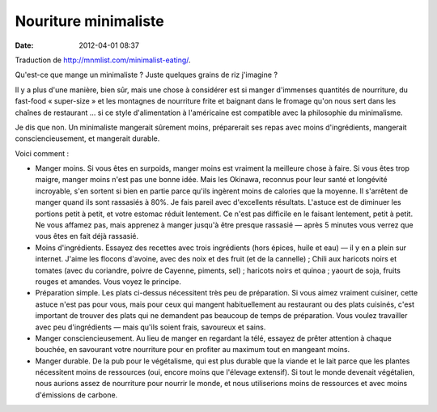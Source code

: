 Nouriture minimaliste
#####################
:date: 2012-04-01 08:37

Traduction de http://mnmlist.com/minimalist-eating/.

Qu'est-ce que mange un minimaliste ? Juste quelques grains de riz j'imagine ?

Il y a plus d'une manière, bien sûr, mais une chose à considérer est si manger
d'immenses quantités de nourriture, du fast-food « super-size » et les
montagnes de nourriture frite et baignant dans le fromage qu'on nous sert dans
les chaînes de restaurant … si ce style d'alimentation à l'américaine est
compatible avec la philosophie du minimalisme.

Je dis que non. Un minimaliste mangerait sûrement moins, préparerait ses repas
avec moins d'ingrédients, mangerait consciencieusement, et mangerait durable.

Voici comment :

* Manger moins. Si vous êtes en surpoids, manger moins est vraiment la
  meilleure chose à faire. Si vous êtes trop maigre, manger moins n'est pas une
  bonne idée. Mais les Okinawa, reconnus pour leur santé et longévité
  incroyable, s'en sortent si bien en partie parce qu'ils ingèrent moins de
  calories que la moyenne. Il s'arrêtent de manger quand ils sont rassasiés à
  80%. Je fais pareil avec d'excellents résultats. L'astuce est de diminuer les
  portions petit à petit, et votre estomac réduit lentement. Ce n'est pas
  difficile en le faisant lentement, petit à petit. Ne vous affamez pas, mais
  apprenez à manger jusqu'à être presque rassasié — après 5 minutes vous verrez
  que vous êtes en fait déjà rassasié.
* Moins d'ingrédients. Essayez des recettes avec trois ingrédients (hors
  épices, huile et eau) — il y en a plein sur internet. J'aime les flocons
  d'avoine, avec des noix et des fruit (et de la cannelle) ; Chili aux haricots
  noirs et tomates (avec du coriandre, poivre de Cayenne, piments, sel) ;
  haricots noirs et quinoa ; yaourt de soja, fruits rouges et amandes. Vous
  voyez le principe.
* Préparation simple. Les plats ci-dessus nécessitent très peu de préparation.
  Si vous aimez vraiment cuisiner, cette astuce n'est pas pour vous, mais pour
  ceux qui mangent habituellement au restaurant ou des plats cuisinés, c'est
  important de trouver des plats qui ne demandent pas beaucoup de temps de
  préparation. Vous voulez travailler avec peu d'ingrédients — mais qu'ils
  soient frais, savoureux et sains.
* Manger consciencieusement. Au lieu de manger en regardant la télé, essayez de
  prêter attention à chaque bouchée, en savourant votre nourriture pour en
  profiter au maximum tout en mangeant moins.
* Manger durable. De la pub pour le végétalisme, qui est plus durable que la
  viande et le lait parce que les plantes nécessitent moins de ressources (oui,
  encore moins que l'élevage extensif). Si tout le monde devenait végétalien,
  nous aurions assez de nourriture pour nourrir le monde, et nous utiliserions
  moins de ressources et avec moins d'émissions de carbone.
